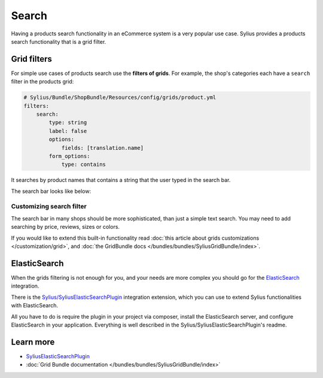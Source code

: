 .. index::
   single: Search

Search
======

Having a products search functionality in an eCommerce system is a very popular use case.
Sylius provides a products search functionality that is a grid filter.

Grid filters
------------

For simple use cases of products search use the **filters of grids**.
For example, the shop's categories each have a ``search`` filter in the products grid:

.. code-block:: yaml

    # Sylius/Bundle/ShopBundle/Resources/config/grids/product.yml
    filters:
        search:
            type: string
            label: false
            options:
                fields: [translation.name]
            form_options:
                type: contains

It searches by product names that contains a string that the user typed in the search bar.

The search bar looks like below:

.. image:: ../../_images/search.png
    :align: center

Customizing search filter
^^^^^^^^^^^^^^^^^^^^^^^^^

The search bar in many shops should be more sophisticated, than just a simple text search. You may need to add
searching by price, reviews, sizes or colors.

If you would like to extend this built-in functionality read
:doc:`this article about grids customizations </customization/grid>`, and :doc:`the GridBundle docs </bundles/bundles/SyliusGridBundle/index>`.

ElasticSearch
-------------

When the grids filtering is not enough for you, and your needs are more complex you should go for the
`ElasticSearch <https://www.elastic.co/products/elasticsearch>`_ integration.

There is the `Sylius/SyliusElasticSearchPlugin <https://github.com/Sylius/SyliusElasticSearchPlugin>`_ integration extension,
which you can use to extend Sylius functionalities with ElasticSearch.

All you have to do is require the plugin in your project via composer, install the ElasticSearch server, and configure ElasticSearch
in your application. Everything is well described in the Sylius/SyliusElasticSearchPlugin's readme.

Learn more
----------

* `SyliusElasticSearchPlugin <https://github.com/Sylius/SyliusElasticSearchPlugin>`_
* :doc:`Grid Bundle documentation </bundles/bundles/SyliusGridBundle/index>`
